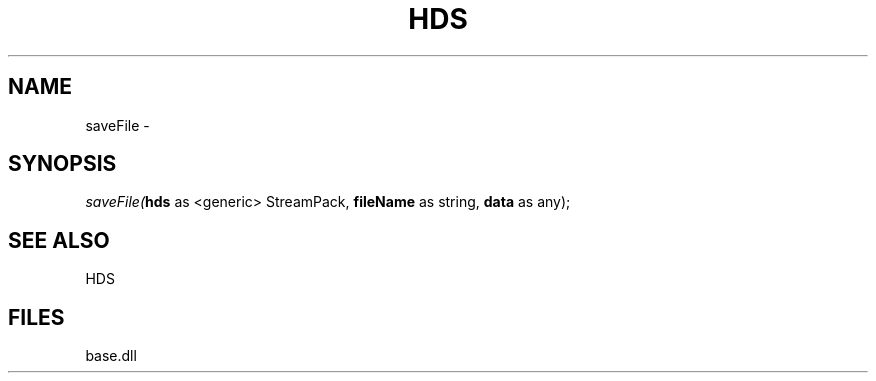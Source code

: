 .\" man page create by R# package system.
.TH HDS 1 2000-Jan "saveFile" "saveFile"
.SH NAME
saveFile \- 
.SH SYNOPSIS
\fIsaveFile(\fBhds\fR as <generic> StreamPack, 
\fBfileName\fR as string, 
\fBdata\fR as any);\fR
.SH SEE ALSO
HDS
.SH FILES
.PP
base.dll
.PP

